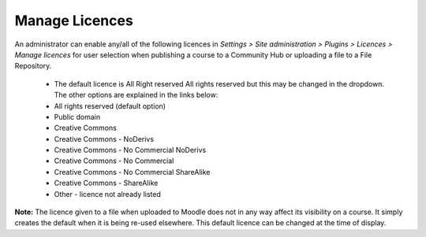 .. _manage_licences:

Manage Licences
================
An administrator can enable any/all of the following licences in *Settings > Site administration > Plugins > Licences > Manage licences* for user selection when publishing a course to a Community Hub or uploading a file to a File Repository. 

   * The default licence is All Right reserved All rights reserved but this may be changed in the dropdown. The other options are explained in the links below: 
   * All rights reserved (default option)
   * Public domain
   * Creative Commons
   * Creative Commons - NoDerivs
   * Creative Commons - No Commercial NoDerivs
   * Creative Commons - No Commercial
   * Creative Commons - No Commercial ShareAlike
   * Creative Commons - ShareAlike
   * Other - licence not already listed 
   
    .. image:: _images/manage_licences.png

   
**Note:**  The licence given to a file when uploaded to Moodle does not in any way affect its visibility on a course. It simply creates the default when it is being re-used elsewhere. This default licence can be changed at the time of display. 
